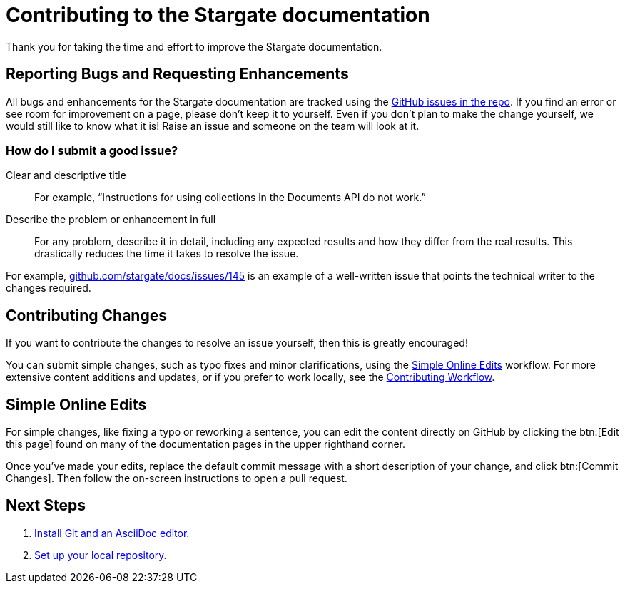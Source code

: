 = Contributing to the Stargate documentation
// Settings
:hide-uri-scheme:
// URLs
:url-issues: https://github.com/stargate/docs
:url-issues-doc: {url-issues}/issues

Thank you for taking the time and effort to improve the Stargate documentation.

== Reporting Bugs and Requesting Enhancements

All bugs and enhancements for the Stargate documentation are tracked using the {url-issues-doc}[GitHub issues in the repo].
If you find an error or see room for improvement on a page, please don't keep it to yourself.
Even if you don't plan to make the change yourself, we would still like to know what it is!
Raise an issue and someone on the team will look at it.

//******* You can also raise an issue by clicking the btn:[Feedback?] button in the bottom-right corner of any page on this site.

=== How do I submit a good issue?

Clear and descriptive title:: For example, "`Instructions for using collections in the Documents API do not work.`"

Describe the problem or enhancement in full:: For any problem, describe it in detail, including any expected results and how they differ from the real results.
This drastically reduces the time it takes to resolve the issue.

For example,
{url-issues-doc}/145 is an example of a well-written issue that points the technical writer to the changes required.

== Contributing Changes

If you want to contribute the changes to resolve an issue yourself, then this is greatly encouraged!

You can submit simple changes, such as typo fixes and minor clarifications, using the <<simple>> workflow.
For more extensive content additions and updates, or if you prefer to work locally, see the xref:workflow-overview.adoc[Contributing Workflow].

[#simple]
== Simple Online Edits

For simple changes, like fixing a typo or reworking a sentence, you can edit the content directly
on GitHub by clicking the btn:[Edit this page]
// LLP: 10.08.21 Should we replace the button with an image in the default-ui? image:edit.svg[,16,role=icon] edit icon
found on many of the documentation pages in the upper righthand corner.

Once you've made your edits, replace the default commit message with a short description
of your change, and click btn:[Commit Changes].
Then follow the on-screen instructions to open a pull request.

== Next Steps

. xref:install-git-and-editor.adoc[Install Git and an AsciiDoc editor].
. xref:set-up-repository.adoc[Set up your local repository].

